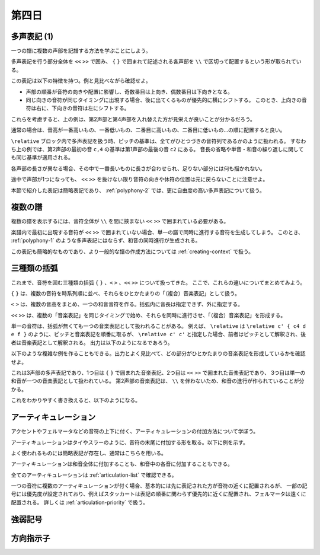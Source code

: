 .. _week-1-day-4:

======
第四日
======

.. num-section::

.. _polyphony-1:

多声表記 (1)
------------

一つの譜に複数の声部を記譜する方法を学ぶことにしよう。

.. lily::
  :caption: 多声表記
  :name: polyphony-example

  \relative c'' {
    << { c4 b c2 } \\ { f,4 d f <e g> } \\ { a g8 f g2 } \\ { c,4 b d c } >>
  }

多声表記を行う部分全体を ``<<`` ``>>`` で囲み、 ``{`` ``}`` で囲まれて記述される各声部を ``\\`` で区切って配置するという形が取られている。

この表記は以下の特徴を持つ。例と見比べながら確認せよ。

- 声部の順番が音符の向きや配置に影響し、奇数番目は上向き、偶数番目は下向きとなる。
- 同じ向きの音符が同じタイミングに出現する場合、後に出てくるものが優先的に横にシフトする。
  このとき、上向きの音符は右に、下向きの音符は左にシフトする。

これらを考慮すると、上の例は、第2声部と第4声部を入れ替えた方が見栄えが良いことが分かるだろう。

.. lily::
  :caption: 多声表記の修正例
  :name: polyphony-correction-example

  \relative c'' {
    << { c4 b c2 } \\ { c,4 b d c } \\ { a' g8 f g2 } \\ { f4 d f <e g> } >>
  }

通常の場合は、音高が一番高いもの、一番低いもの、二番目に高いもの、二番目に低いもの…の順に配置すると良い。

``\relative`` ブロック内で多声表記を扱う時、ピッチの基準は、全てがひとつづきの音符列であるかのように扱われる。
すなわち上の例では、第2声部の最初の音 ``c,4`` の基準は第1声部の最後の音 ``c2`` にある。
音長の省略や単音・和音の繰り返しに関しても同じ基準が適用される。

各声部の長さが異なる場合、その中で一番長いものに長さが合わせられ、足りない部分には何も描かれない。

.. lily::
  :caption: 長さの異なる多声表記
  :name: polyphony-with-different-length

  \relative c'' {
    << { c2 d | c r } \\ { e,4 f g } \\ { g2 } >>
  }

途中で声部が1つになっても、 ``<<`` ``>>`` を抜けない限り音符の向きや休符の位置は元に戻らないことに注意せよ。

本節で紹介した表記は簡略表記であり、 :ref:`polyphony-2` では、更に自由度の高い多声表記について扱う。


.. num-section::

.. _multiple-staves:

複数の譜
--------

複数の譜を表示するには、音符全体が ``\\`` を間に挟まない ``<<`` ``>>`` で囲まれている必要がある。

.. lily::
  :caption: 複数の譜
  :name: multiple-staves-example

  \relative c' {
    <<
      { c4 d e f | g1 }
      { g4 f e d | c1 }
    >>
  }

楽譜内で最初に出現する音符が ``<<`` ``>>`` で囲まれていない場合、単一の譜で同時に進行する音符を生成してしまう。
このとき、 :ref:`polyphony-1` のような多声表記にはならず、和音の同時進行が生成される。

.. lily::
  :caption: 複数の譜が作成されない例
  :name: multiple-staves-wrong-example

  \relative c' {
    c1
    <<
      { c4 d e f | g1 }
      { g4 f e d | c1 }
    >>
  }

この表記も簡略的なものであり、より一般的な譜の作成方法については :ref:`creating-context` で扱う。


.. num-section::

.. _bracket:

三種類の括弧
------------

これまで、音符を囲む三種類の括弧 ``{`` ``}`` 、``<`` ``>`` 、``<<`` ``>>`` について扱ってきた。
ここで、これらの違いについてまとめてみよう。

``{`` ``}`` は、複数の音符を時系列順に並べ、それらをひとかたまりの「（複合）音楽表記」として扱う。

``<`` ``>`` は、複数の音高をまとめ、一つの和音音符を作る。括弧内に音長は指定できず、外に指定する。

``<<`` ``>>`` は、複数の「音楽表記」を同じタイミングで始め、それらを同時に進行させ、「（複合）音楽表記」を形成する。

単一の音符は、括弧が無くても一つの音楽表記として扱われることがある。
例えば、 ``\relative`` は ``\relative c' { c4 d e f }`` のように、ピッチと音楽表記を順番に取るが、
``\relative c' c'`` と指定した場合、前者はピッチとして解釈され、後者は音楽表記として解釈される。
出力は以下のようになるであろう。

.. lily::
  :caption: 音高と音楽表記
  :name: pitch-and-music-expression
  :without-code:

  \relative c' c'

以下のような複雑な例を作ることもできる。出力とよく見比べて、どの部分がひとかたまりの音楽表記を形成しているかを確認せよ。

.. lily::
  :caption: 括弧の複合使用
  :name: complex-bracket-usage

  \relative c'' {
    << { c8 d e f g2 } \\ << { e,2 d } { g f } >> \\ <g g'>1 >>
  }

これは3声部の多声表記であり、1つ目は ``{`` ``}`` で囲まれた音楽表記、2つ目は ``<<`` ``>>`` で囲まれた音楽表記であり、
3つ目は単一の和音が一つの音楽表記として扱われている。
第2声部の音楽表記は、 ``\\`` を伴わないため、和音の進行が作られていることが分かる。

これをわかりやすく書き換えると、以下のようになる。

.. lily::
  :caption: 同等な音楽表記
  :name: complex-bracket-usage-simplified
  :without-image:

  \relative c'' {
    << { c8 d e f g2 } \\ { <e, g>2 <d f> } \\ { <g g'>1 } >>
  }


.. num-section::

.. _articulation:

アーティキュレーション
----------------------

アクセントやフェルマータなどの音符の上下に付く、アーティキュレーションの付加方法について学ぼう。

アーティキュレーションはタイやスラーのように、音符の末尾に付加する形を取る。以下に例を示す。

.. lily::
  :caption: アーティキュレーション
  :name: articulation-example

  \relative c' {
    c4\accent d\staccato e\prall f\fermata g\upbow a\stopped b\segno c\coda
  }

よく使われるものには簡略表記が存在し、通常はこちらを用いる。

.. lily::
  :caption: アーティキュレーションの簡略表記
  :name: articulation-shorthand

  \relative c' {
    c\accent c-> d\tenuto d-- e\staccato e-. f\staccatissimo f-! g\marcato g-^ a\portato a-_ b\stopped b-+
  }

アーティキュレーションは和音全体に付加することも、和音中の各音に付加することもできる。

.. lily::
  :caption: アーティキュレーションと和音
  :name: articulation-and-chord

  \relative c' {
    <c e g>4->-. <c-. e-> g>
  }

全てのアーティキュレーションは :ref:`articulation-list` で確認できる。

一つの音符に複数のアーティキュレーションが付く場合、基本的には先に表記された方が音符の近くに配置されるが、
一部の記号には優先度が設定されており、例えばスタッカートは表記の順番に関わらず優先的に近くに配置され、フェルマータは遠くに配置される。
詳しくは :ref:`articulation-priority` で扱う。

.. lily::
  :caption: アーティキュレーションの優先度
  :name: articulation-priority-example

  \relative c' {
    c4-.-> c->-. c\fermata\prall c\prall\fermata
  }


.. num-section::

.. _dynamics:

強弱記号
--------


.. num-section::

.. _direction-identifier:

方向指示子
----------
